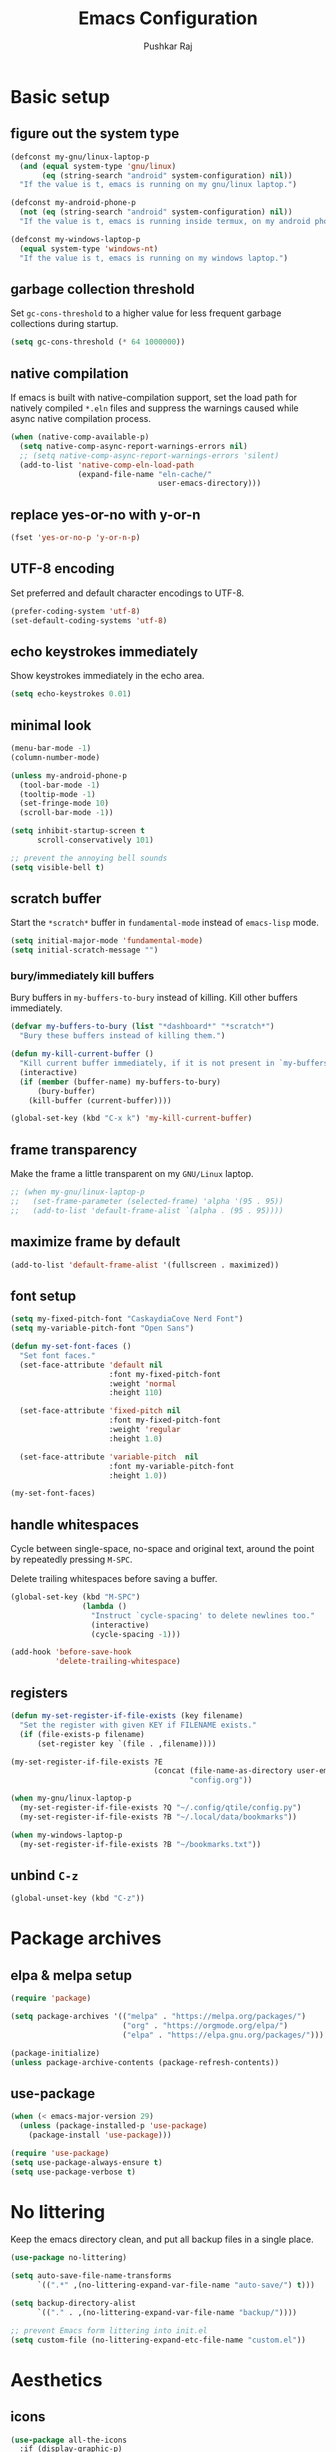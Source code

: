 #+TITLE: Emacs Configuration
#+AUTHOR: Pushkar Raj
#+PROPERTY: header-args:emacs-lisp :tangle ./init.el :mkdirp yes
#+STARTUP: overview

* Basic setup
** figure out the system type

#+begin_src emacs-lisp
  (defconst my-gnu/linux-laptop-p
    (and (equal system-type 'gnu/linux)
         (eq (string-search "android" system-configuration) nil))
    "If the value is t, emacs is running on my gnu/linux laptop.")

  (defconst my-android-phone-p
    (not (eq (string-search "android" system-configuration) nil))
    "If the value is t, emacs is running inside termux, on my android phone.")

  (defconst my-windows-laptop-p
    (equal system-type 'windows-nt)
    "If the value is t, emacs is running on my windows laptop.")
#+end_src

** garbage collection threshold

Set =gc-cons-threshold= to a higher value for less frequent garbage collections during startup.

#+begin_src emacs-lisp
  (setq gc-cons-threshold (* 64 1000000))
#+end_src

** native compilation

If emacs is built with native-compilation support, set the load path for natively compiled =*.eln= files and suppress the warnings caused while async native compilation process.

#+begin_src emacs-lisp
  (when (native-comp-available-p)
    (setq native-comp-async-report-warnings-errors nil)
    ;; (setq native-comp-async-report-warnings-errors 'silent)
    (add-to-list 'native-comp-eln-load-path
                 (expand-file-name "eln-cache/"
                                   user-emacs-directory)))
#+end_src

** replace yes-or-no with y-or-n

#+begin_src emacs-lisp
  (fset 'yes-or-no-p 'y-or-n-p)
#+end_src

** UTF-8 encoding

Set preferred and default character encodings to UTF-8.

#+begin_src emacs-lisp
  (prefer-coding-system 'utf-8)
  (set-default-coding-systems 'utf-8)
#+end_src

** echo keystrokes immediately

Show keystrokes immediately in the echo area.

#+begin_src emacs-lisp
  (setq echo-keystrokes 0.01)
#+end_src

** minimal look

#+begin_src emacs-lisp
  (menu-bar-mode -1)
  (column-number-mode)

  (unless my-android-phone-p
    (tool-bar-mode -1)
    (tooltip-mode -1)
    (set-fringe-mode 10)
    (scroll-bar-mode -1))

  (setq inhibit-startup-screen t
        scroll-conservatively 101)

  ;; prevent the annoying bell sounds
  (setq visible-bell t)
#+end_src

** scratch buffer

Start the =*scratch*= buffer in =fundamental-mode= instead of =emacs-lisp= mode.

#+begin_src emacs-lisp
  (setq initial-major-mode 'fundamental-mode)
  (setq initial-scratch-message "")
#+end_src

*** bury/immediately kill buffers

Bury buffers in =my-buffers-to-bury= instead of killing. Kill other buffers immediately.

#+begin_src emacs-lisp
  (defvar my-buffers-to-bury (list "*dashboard*" "*scratch*")
    "Bury these buffers instead of killing them.")

  (defun my-kill-current-buffer ()
    "Kill current buffer immediately, if it is not present in `my-buffers-to-bury'."
    (interactive)
    (if (member (buffer-name) my-buffers-to-bury)
        (bury-buffer)
      (kill-buffer (current-buffer))))

  (global-set-key (kbd "C-x k") 'my-kill-current-buffer)
#+end_src

** frame transparency

Make the frame a little transparent on my =GNU/Linux= laptop.

#+begin_src emacs-lisp
  ;; (when my-gnu/linux-laptop-p
  ;;   (set-frame-parameter (selected-frame) 'alpha '(95 . 95))
  ;;   (add-to-list 'default-frame-alist `(alpha . (95 . 95))))
#+end_src

** maximize frame by default

#+begin_src emacs-lisp
  (add-to-list 'default-frame-alist '(fullscreen . maximized))
#+end_src

** font setup

#+begin_src emacs-lisp
  (setq my-fixed-pitch-font "CaskaydiaCove Nerd Font")
  (setq my-variable-pitch-font "Open Sans")

  (defun my-set-font-faces ()
    "Set font faces."
    (set-face-attribute 'default nil
                        :font my-fixed-pitch-font
                        :weight 'normal
                        :height 110)

    (set-face-attribute 'fixed-pitch nil
                        :font my-fixed-pitch-font
                        :weight 'regular
                        :height 1.0)

    (set-face-attribute 'variable-pitch  nil
                        :font my-variable-pitch-font
                        :height 1.0))

  (my-set-font-faces)
#+end_src

** handle whitespaces

Cycle between single-space, no-space and original text, around the point by repeatedly pressing =M-SPC=.

Delete trailing whitespaces before saving a buffer.

#+begin_src emacs-lisp
  (global-set-key (kbd "M-SPC")
                  (lambda ()
                    "Instruct `cycle-spacing' to delete newlines too."
                    (interactive)
                    (cycle-spacing -1)))

  (add-hook 'before-save-hook
            'delete-trailing-whitespace)
#+end_src

** registers

#+begin_src emacs-lisp
  (defun my-set-register-if-file-exists (key filename)
    "Set the register with given KEY if FILENAME exists."
    (if (file-exists-p filename)
        (set-register key `(file . ,filename))))

  (my-set-register-if-file-exists ?E
                                  (concat (file-name-as-directory user-emacs-directory)
                                          "config.org"))

  (when my-gnu/linux-laptop-p
    (my-set-register-if-file-exists ?Q "~/.config/qtile/config.py")
    (my-set-register-if-file-exists ?B "~/.local/data/bookmarks"))

  (when my-windows-laptop-p
    (my-set-register-if-file-exists ?B "~/bookmarks.txt"))
#+end_src

** unbind =C-z=

#+begin_src emacs-lisp
  (global-unset-key (kbd "C-z"))
#+end_src

* Package archives
** elpa & melpa setup

#+begin_src emacs-lisp
  (require 'package)

  (setq package-archives '(("melpa" . "https://melpa.org/packages/")
                           ("org" . "https://orgmode.org/elpa/")
                           ("elpa" . "https://elpa.gnu.org/packages/")))

  (package-initialize)
  (unless package-archive-contents (package-refresh-contents))
#+end_src

** use-package

#+begin_src emacs-lisp
  (when (< emacs-major-version 29)
    (unless (package-installed-p 'use-package)
      (package-install 'use-package)))

  (require 'use-package)
  (setq use-package-always-ensure t)
  (setq use-package-verbose t)
#+end_src

* No littering

Keep the emacs directory clean, and put all backup files in a single place.

#+begin_src emacs-lisp
  (use-package no-littering)

  (setq auto-save-file-name-transforms
        `((".*" ,(no-littering-expand-var-file-name "auto-save/") t)))

  (setq backup-directory-alist
        `(("." . ,(no-littering-expand-var-file-name "backup/"))))

  ;; prevent Emacs form littering into init.el
  (setq custom-file (no-littering-expand-etc-file-name "custom.el"))
#+end_src

* Aesthetics
** icons

#+begin_src emacs-lisp
  (use-package all-the-icons
    :if (display-graphic-p)
    :config
    (setq all-the-icons-scale-factor 1.25))

  (use-package nerd-icons
    :config
    (setq nerd-icons-scale-factor 1.25))
#+end_src

** doom themes and modeline

#+begin_src emacs-lisp
  (defvar my-light-theme 'doom-solarized-light)
  (defvar my-dark-theme 'doom-ir-black)
  (defvar my-current-theme-variant 'dark)

  (defun my-toggle-theme ()
    "Toggle between light and dark themes, set by variables `my-light-theme'
  and `my-dark-theme'"
    (interactive)
    (if (eq my-current-theme-variant 'dark)
        (progn
          (disable-theme my-dark-theme)
          (load-theme my-light-theme t)
          (setq my-current-theme-variant 'light))
      (disable-theme my-light-theme)
      (load-theme my-dark-theme t)
      (setq my-current-theme-variant 'dark))
    (message "OK: %s theme activated" (symbol-name my-current-theme-variant)))

  (use-package doom-themes
    :config
    (setq doom-themes-enable-bold t)
    (setq doom-themes-enable-italic t)
    (load-theme (if (eq my-current-theme-variant 'dark)
                    my-dark-theme
                  my-light-theme) t)
    (set-face-attribute 'font-lock-comment-face  nil
                        :slant 'italic))

  (use-package doom-modeline
    :config
    (setq doom-modeline-icon t)
    (setq doom-modeline-height 12))
    (doom-modeline-mode 1)
#+end_src

** dashboard

#+begin_src emacs-lisp
  (use-package dashboard
    :config
    (dashboard-setup-startup-hook)
    :init
    (setq dashboard-startup-banner 'logo)
    (setq dashboard-center-content t)
    (setq dashboard-set-heading-icons t)
    (setq dashboard-icon-type 'all-the-icons)
    (setq dashboard-set-file-icons t)
    (setq dashboard-set-init-info t)
    (setq dashboard-projects-backend 'project-el)
    (setq dashboard-items '((recents  . 3)
                            (projects . 5)
                            (registers . 3))))
#+end_src

* Completion system
** mini-buffer history

#+begin_src emacs-lisp
  (use-package savehist
    :config
    (setq history-length 25)
    (savehist-mode 1))
#+end_src

** vertico

#+begin_src emacs-lisp
  (use-package vertico
    :config
    (setq vertico-cycle t)
    (setq vertico-resize t)
    (vertico-mode)
    (vertico-reverse-mode))
#+end_src

** orderless

#+begin_src emacs-lisp
  (use-package orderless
    :init
    (setq completion-styles '(orderless)
          completion-category-defaults nil
          completion-category-overrides
          '((file (styles . (partial-completion))))))
#+end_src

** marginalia

#+begin_src emacs-lisp
  (use-package marginalia
    :after vertico
    :config
    (setq marginalia-align 'right)
    (setq marginalia-annotators '(marginalia-annotators-heavy
                                  marginalia-annotators-light nil))
    (marginalia-mode))
#+end_src

* Window management
** ace-window

#+begin_src emacs-lisp
  (use-package ace-window
    :bind ("M-o" . ace-window)
    :config
    (set-face-attribute 'aw-leading-char-face nil
                        :font my-fixed-pitch-font
                        :weight 'bold
                        :slant 'normal
                        :foreground "yellow"
                        :height 200)
    :custom
    (aw-keys '(?j ?k ?l ?f ?g ?h ?a ?s ?d ?i ?e ?n ?m)))
#+end_src

** winner-mode

Undo/Redo window configuration with =C-c <left>= and =C-c <right>=.

#+begin_src emacs-lisp
  (winner-mode)
#+end_src

** width/height thresholds

Prefer vertical splits on wide screens.
Split vertically if width >= 145 characters

#+begin_src emacs-lisp
  (setq split-height-threshold nil)
  (setq split-width-threshold 145)
#+end_src

** side windows

#+begin_src emacs-lisp
  ;; (setq display-buffer-alist
  ;;       `((,(concat "\\*.*"
  ;;                   "\\(Backtrace"
  ;;                   "\\|Compile-Log"
  ;;                   "\\|compilation"
  ;;                   "\\|Warnings"
  ;;                   "\\|Compile-Log"
  ;;                   "\\|compilation"
  ;;                   "\\|Calendar"
  ;;                   "\\|Flycheck"
  ;;                   "\\|Flymake"
  ;;                   "\\|vterm"
  ;;                   "\\).*\\*")
  ;;          (display-buffer-in-side-window)
  ;;          (window-height . 0.25)
  ;;          (side . bottom))))

  (setq display-buffer-alist
        `((,(concat "\\*.*"
                    "\\(Backtrace"
                    "\\|Compile-Log"
                    "\\|compilation"
                    "\\|Warnings"
                    "\\|Compile-Log"
                    "\\|compilation"
                    "\\|Calendar"
                    "\\|Flycheck"
                    "\\|Flymake"
                    "\\|vterm"
                    "\\).*\\*")
           (display-buffer-in-side-window)
           (window-width . 0.40)
           (side . right))))
#+end_src

** window divider

#+begin_src emacs-lisp
  (setq-default window-divider-default-places t)
  (setq-default window-divider-default-bottom-width 2)
  (setq-default window-divider-default-right-width 2)
  (window-divider-mode t)
  (set-face-attribute 'window-divider nil
                      :foreground "#b16e75")
#+end_src

* =org-mode=
** Org Font Setup

#+begin_src emacs-lisp
  (defun my-org-font-face-setup ()
    "Set necessary font faces in `org-mode'."

    (dolist (face '((org-level-1 . 1.25)
                    (org-level-2 . 1.15)
                    (org-level-3 . 1.05)
                    (org-level-4 . 1.0)
                    (org-level-5 . 1.0)
                    (org-level-6 . 1.0)
                    (org-level-7 . 1.0)
                    (org-level-8 . 1.0)))
      (set-face-attribute (car face) nil
                          :height (cdr face)
                          :weight 'bold))

    ;; fixed-pitch face setup
    (dolist (face '(org-table
                    org-formula org-block
                    org-code org-verbatim
                    org-checkbox line-number
                    org-special-keyword
                    line-number-current-line))
      (set-face-attribute face nil :inherit 'fixed-pitch))

    (dolist (face '(org-table
                    org-document-info-keyword
                    org-meta-line))
      (set-face-attribute face nil
                          :foreground 'unspecified
                          :inherit '(shadow fixed-pitch))))
#+end_src

** Org

#+begin_src emacs-lisp
  (use-package org
    :pin org
    :commands
    (org-capture org-agenda)
    :hook
    (org-mode . (lambda ()
                  (my-org-font-face-setup)
                  (if my-gnu/linux-laptop-p (flyspell-mode))
                  (org-indent-mode)
                  (visual-line-mode 1)))
    :init
    (if my-android-phone-p
        (setq org-directory "~/storage/Org")
      (setq org-directory "~/Org"))
    :custom
    (org-ellipsis " ▾")
    (org-hide-emphasis-markers t)
    (org-startup-folded 'overview)
    :config
    (require 'org-habit)
    (add-to-list 'org-modules 'org-habit)
    (setq org-habit-graph-column 60)
    (advice-add 'org-refile
                :after 'org-save-all-org-buffers)

    ;; Add a clock sound for `org-timer-set-timer'
    (let ((sound-file "~/.local/data/bell.wav"))
      (if (file-exists-p sound-file)
          (setq org-clock-sound sound-file))))

#+end_src

** Org Capture

#+begin_src emacs-lisp
  (global-set-key (kbd "C-c c") #'org-capture)

  (setq org-capture-templates
        `( ("t" "Todo item" entry
            (file+headline "inbox.org" "Tasks")
            ,(concat "* %^{|TODO|BLOG|SOMEDAY} %^{Title}\n"
                     ":PROPERTIES:\n"
                     ":CREATED: %U\n"
                     ":END:\n"
                     "Note: %?\n"))

           ("i" "Project idea" entry
            (file+headline "inbox.org" "Project Ideas")
            ,(concat "* PROJECT %^{Title}\n"
                     ":PROPERTIES:\n"
                     ":CREATED: %U\n"
                     ":END:\n"
                     "Note: %?\n"))

           ("n" "Quick note" entry
            (file+headline "inbox.org" "Quick Notes")
            ,(concat "* %^{Title}\n"
                     ":PROPERTIES:\n"
                     ":CREATED: %U\n"
                     ":END:\n"
                     "Note: %?")
            :empty-lines-after 1)

           ("r" "Reading list item" entry
            (file+headline "inbox.org" "Reading List")
            ,(concat "* READ %^{Description}\n"
                     ":PROPERTIES:\n"
                     ":CREATED: %U\n"
                     ":TOPIC: %^{Topic}\n"
                     ":END:\n"
                     "URL: %(current-kill 0)\n"
                     "Note: %?\n")
            :empty-lines-after 1)))
#+end_src

** Org Agenda

#+begin_src emacs-lisp
  (global-set-key (kbd "C-c a") #'org-agenda)

  (setq org-agenda-files (list (expand-file-name "inbox.org" org-directory)))
  (setq org-agenda-start-with-log-mode t)
  (setq org-log-done 'time)
  (setq org-log-into-drawer t)
  (setq org-todo-keywords
        '((sequence "TODO(t)" "SOMEDAY(s)" "|" "DONE(x!)")
          (sequence "READ(r)" "BLOG(b)" "PROJECT(p)" "|" "DONE(x!)")))

  (setq org-enforce-todo-dependencies t)
  (setq org-track-ordered-property-with-tag t)
  (setq org-agenda-dim-blocked-tasks t)
#+end_src

*** TODO org custom agenda

#+begin_src emacs-lisp

#+end_src

** Org Bullets

#+begin_src emacs-lisp
  (use-package org-bullets
    :hook (org-mode . org-bullets-mode)
    :custom
    (org-bullets-bullet-list '("◉")))
#+end_src

** Structure Templates

#+begin_src emacs-lisp
  (with-eval-after-load 'org
    (require 'org-tempo)
    (dolist (language '(("el" . "src emacs-lisp")
                        ("py" . "src python")
                        ("sh" . "src shell")
                        ("js" . "src js")))
      (add-to-list 'org-structure-template-alist language)))
#+end_src

** org babel languages

#+begin_src emacs-lisp
  (with-eval-after-load 'org
    (org-babel-do-load-languages
     'org-babel-load-languages
     '((python . t)
       (emacs-lisp . t))))

  (setq org-confirm-babel-evaluate nil)
#+end_src

* =org-roam=

 #+begin_src emacs-lisp
   (use-package org-roam
     :init
     (setq org-roam-directory (expand-file-name "Roam" org-directory))
     :custom
     (org-roam-dailies-directory "Journal/")
     (org-roam-db-location "~/.cache/org-roam.db")
     (org-roam-capture-templates
      '(("d" "default" plain "%?"
         :target
         (file+head "%<%Y%m%d%H%M%S>-${slug}.org" "#+title: ${title}\n\n")
         :unnarrowed t))
      ("f" "fleeting" plain "%?"
       :target
       (file+head "%<%Y%m%d%H%M%S>-${slug}.org" "#+TITLE: ${title}\n#+FILETAGS: :fleeting:\n")
       :unnarrowed t))
     :bind (("C-c n f" . org-roam-node-find)
            ("C-c n i" . org-roam-node-insert)
            ("C-c n l" . org-roam-buffer-toggle)
            :map org-mode-map
            ("C-M-i" . completion-at-point)
            :map org-roam-dailies-map
            ("Y" . org-roam-dailies-capture-yesterday)
            ("T" . org-roam-dailies-capture-tomorrow))
     :bind-keymap
     ("C-c n d" . org-roam-dailies-map)
     :config
     (require 'org-roam-dailies)
     (org-roam-db-autosync-enable))
 #+end_src

* Development setup
** editorconfig

#+begin_src emacs-lisp
  (use-package editorconfig
    :ensure t)
#+end_src

** prog-mode-hook

#+begin_src emacs-lisp
  (setq-default c-basic-offset 2)
  (setq-default indent-tabs-mode nil)
  (setq-default lsp-enable-indentation nil) ;; EXPERIMENTAL

  (add-hook 'prog-mode-hook
            (lambda ()
              ;;(local-set-key (kbd "C-<tab>") 'yas-expand)
              ;; (set-fringe-style 8)
              (editorconfig-mode 1)
              (hl-line-mode)
              (electric-pair-local-mode)))
#+end_src

** project management

#+begin_src emacs-lisp
  (use-package project
    :demand t)

  (use-package magit
    :commands magit-status
    :config
    (setq magit-display-buffer-function
          #'magit-display-buffer-same-window-except-diff-v1))
#+end_src

** completions with =company-mode=

Enable =company-mode= in =prog-mode=, =text-mode=, and =org-mode= buffers.  Company mode can be enabled globally with =M-x global-company-mode RET=.

#+begin_src emacs-lisp
  (use-package company
    :commands (company-mode global-company-mode)
    :hook (prog-mode text-mode org-mode)
    :bind
    (:map company-active-map
          ("<tab>" . company-complete-selection))
    :config
    (setq company-minimum-prefix-length 2)
    (setq company-idle-delay 0.2))
#+end_src

** syntax checking with =flycheck-mode=

The documentation for =flycheck-mode= can be found on their website https://flycheck.org.  You can also run =M-x flycheck-manual RET= to open it in your web browser.

#+begin_src emacs-lisp
  (use-package flycheck
    :commands (global-flycheck-mode flycheck-mode)
    :hook prog-mode)
#+end_src

** snippets

#+begin_src emacs-lisp
  (use-package yasnippet
    :requires warnings  ;; for `warning-suppress-types' below
    :config
    (setq yas-snippet-dirs
          `( ,(concat user-emacs-directory "snippets")))
    (add-to-list 'warning-suppress-types '(yasnippet backquote-change))
    (yas-global-mode 1)
    (yas-reload-all))
#+end_src

** language server protocol

*** eglot

https://joaotavora.github.io/eglot

#+begin_src emacs-lisp
  (use-package eglot
    :disabled t
    :ensure nil
    :commands eglot
    :autoload eglot-ensure
    :config
    (fset #'jsonrpc--log-event #'ignore)
    (setq eglot-events-buffer-size 0)
    (setq eglot-sync-connect nil)
    (setq eglot-connect-timeout nil)
    (setq eglot-autoshutdown t)
    (setq eglot-send-changes-idle-time 3)
    (setq eglot-ignored-server-capabilities '( :documentHighlightProvider)))

  ;; exclude modes from eglot
  ;; (defun maybe-start-eglot ()
  ;;   "Exlude some mode from eglot."
  ;;   (let ((disabled-modes '(emacs-lisp-mode dockerfile-ts-mode)))
  ;;     (unless (apply 'derived-mode-p disabled-modes)
  ;;       (eglot-ensure))))

  ;; (add-hook 'prog-mode-hook #'maybe-start-eglot)
#+end_src

*** lsp-mode

#+begin_src emacs-lisp
  (use-package lsp-mode
    ;; :disabled t
    :commands
    (lsp lsp-deferred)
    :hook
    ((java-mode java-ts-mode python-mode python-ts-mode go-mode) . lsp)
    :init
    (setq lsp-headerline-breadcrumb-enable 'nil)
    (setq lsp-keymap-prefix "C-c l")
    :config
    (setq-default lsp-clients-clangd-args
                  '("--cross-file-rename"
                    "--enable-config"
                    "--fallback-style=WebKit"
                    "--clang-tidy"
                    "--clang-tidy-checks='*'"
                    "--suggest-missing-includes"
                    "--header-insertion=iwyu"
                    "--header-insertion-decorators=0")))

  (use-package lsp-ui
    ;; :disabled t
    :after lsp-mode)
#+end_src

** Multiple cursors

#+begin_src emacs-lisp
  (use-package multiple-cursors
    :bind
    ("C-S-c C-S-c" . mc/edit-lines)
    ("C->" . mc/mark-next-like-this)
    ("C-<" . mc/mark-previous-like-this)
    ("C-c C-<" . mc/mark-all-like-this))
#+end_src

** Language specific configurations
*** html

Examples on how to use =emmet-mode= can be found at https://github.com/smihica/emmet-mode.

#+begin_src emacs-lisp
  (use-package web-mode
    :mode ("\\.html?$" "\\.djhtml$" "\\.mustache\\'" "\\.phtml\\'"
           "\\.as[cp]x\\'" "\\.erb\\'" "\\.hbs\\'" "\\.jsp\\'")
    :config
    (setq web-mode-markup-indent-offset 2)
    (setq web-mode-css-indent-offset 2)
    (setq web-mode-code-indent-offset 2)
    (setq web-mode-enable-html-entities-fontification t)
    (setq web-mode-enable-current-column-highlight t)
    (setq web-mode-auto-close-style 2))

  (use-package emmet-mode
    :hook (web-mode css-mode sgml-mode))
#+end_src

*** python

#+begin_src emacs-lisp
  (defun my-locate-virtual-environment-folder (&optional file-name)
    "Check for virtual environment folder in the parent directories of FILE-NAME."
    (let ((venv-names '(".venv" "venv"))
          (file-name (or file-name (buffer-file-name)))
          (venv-dir nil)
          try)
      (while (and venv-names (not venv-dir))
        (setq try (locate-dominating-file file-name (car venv-names)))
        (when try
          (if (file-directory-p (concat try (car venv-names)))
              (setq venv-dir (concat try (car venv-names)))))
        (setq venv-names (cdr venv-names)))
      venv-dir))

  (defun my-locate-and-activate-virtual-environment (&optional file-name)
    "Locate and activate virtual environment folder for FILE-NAME.

  If nil, FILE-NAME defaults to the return value of function `buffer-file-name'."
    (interactive)
    (let* ((file-name (or file-name (buffer-file-name)))
           (venv-dir (my-locate-virtual-environment-folder file-name)))
      (if venv-dir
          (progn (message "Activating virtual environment: '%s'" venv-dir)
                 (pyvenv-activate venv-dir)
                 venv-dir)
        (message "Unable to find virtual environment for '%s'" file-name)
        nil)))


  (use-package python
    :interpreter
    ("python" . python-mode)
    ("python3" . python-mode))

  (use-package pyvenv
    :after python
    :hook (python-mode python-ts-mode)
    :config
    (add-hook 'pyvenv-mode-hook
              #'my-locate-and-activate-virtual-environment))
#+end_src

*** javascript/typescript

#+begin_src emacs-lisp
  (use-package js
    :interpreter "node"
    :init
    (setq js-jsx-syntax t)
    :config
    (setq js-indent-level 2))

  (use-package typescript-mode
    :mode "\\.ts\\'"
    :config
    (setq typescript-indent-level 2))
#+end_src

*** emacs-lisp

#+begin_src emacs-lisp
  (add-hook 'emacs-lisp-mode-hook
            (lambda ()
              (setq-local company-backends
                          '(company-elisp
                            company-files
                            company-yasnippet))
              (company-mode)))
#+end_src

*** java

#+begin_src emacs-lisp
  (use-package lsp-java
    :after lsp-mode)
#+end_src

#+begin_src emacs-lisp
  (use-package java-ts-mode
    :config
    (setq java-ts-mode-indent-offset 2))

  (use-package eglot-java
    :disabled t
    :init
    (fset #'eglot-path-to-uri #'eglot--path-to-uri)
    :bind
    (:map eglot-java-mode-map
          ("C-c l n" . eglot-java-file-new)
          ("C-c l x" . eglot-java-run-main)
          ("C-c l t" . eglot-java-run-test)
          ("C-c l N" . eglot-java-project-new)
          ("C-c l T" . eglot-java-project-build-task)
          ("C-c l R" . eglot-java-project-build-refresh))
    :custom
    (eglot-java-server-install-dir
     (concat user-emacs-directory "var/eclipse.jdt.ls"))

    (eglot-java-junit-platform-console-standalone-jar
     (concat user-emacs-directory
             "var/junit-platform-console-standalone"
             "/junit-platform-console-standalone.jar"))
    (eglot-java-eclipse-jdt-cache-directory
     (concat user-emacs-directory "var/eglot-java-eclipse-jdt-cache")))

#+end_src

**** Formatting java buffers

 #+begin_src emacs-lisp
   (defvar my-google-java-format-jar-file
     (concat (file-name-as-directory (concat user-emacs-directory "var"))
             "google-java-format.jar")
     "Complete path of the google java formatter jar file.")

   (defun my-download-latest-google-java-format-jar-file ()
     "Download the latest google java formatter jar file from github."
     (interactive)
     (require 'url)
     (url-retrieve
      "https://github.com/google/google-java-format/releases/latest"
      (lambda (status)
        (when (plist-get status :redirect)
          (let* ((redirect-url (plist-get status :redirect))
                 (latest-version (substring redirect-url
                                            (+ 2 (string-search "/v" redirect-url)))))
            (my-download-google-java-format-jar-file latest-version))))))

   (defun my-download-google-java-format-jar-file (version)
     "Download the google java formatter jar file of given VERSION from github."
     (let ((url (format (concat "https://github.com"
                                "/google/google-java-format"
                                "/releases/download/v%s/google-java-format-%s-all-deps.jar")
                 version version)))
       (url-copy-file url my-google-java-format-jar-file 1)))

   (defun my-format-java-buffer ()
     "Format current java buffer to comply with google style."
     (interactive nil 'java-mode)
     (let ((temp-buffer (generate-new-buffer "*java-format*"))
           (temp-file (make-temp-file "java-format-error" nil))
           ;; Always use 'utf-8-unix' & ignore the buffer coding system.
           (default-process-coding-system '(utf-8-unix . utf-8-unix)))
       (call-process-region nil nil "java" nil
                            `(,temp-buffer ,temp-file) nil
                            "-jar" my-google-java-format-jar-file "-")
       (if (> (buffer-size temp-buffer) 0)
           ;; Replace buffer with formatted code
           (replace-buffer-contents temp-buffer)
         (message "Error: could not format current buffer!"))
       (kill-buffer temp-buffer)
       (delete-file temp-file)))

   (add-hook 'java-mode-hook #'(lambda () (local-set-key (kbd "C-c l f") #'my-format-java-buffer)))
   (add-hook 'java-ts-mode-hook #'(lambda () (local-set-key (kbd "C-c l f") #'my-format-java-buffer)))

#+end_src

*** golang

#+begin_src emacs-lisp
  (use-package go-ts-mode
    :ensure nil
    :mode "\\.go\\'"
    :hook (go-ts-mode . format-all-mode))
#+end_src

** Auto format buffers using =format-all=

#+begin_src emacs-lisp
  (use-package format-all
    :commands (format-all-buffer format-all-region format-all-mode)
    :autoload fomat-all-ensure-formatter
    :hook
    (prog-mode . format-all-ensure-formatter)
    (python-ts-mode . format-all-mode)
    :config
    (setq-default format-all-formatters
                  '(("C" (clang-format "-style=file"))
                    ("C++" (clang-format "-style=file"
                                         "--fallback-style=WebKit"))
                    ("CSS" prettier)
                    ("Emacs Lisp" emacs-lisp)
                    ("Go" gofmt)
                    ("Java" (clang-format "-style=file"))
                    ("JavaScript" prettier)
                    ("Markdown" prettier)
                    ("Python" black)
                    ("TypeScript" prettier))))
#+end_src

** Make REST API calls using =restclient=

#+begin_src emacs-lisp
  (use-package restclient
    :commands (restclient-mode))
#+end_src

** remap major modes to user *-ts-mode

#+begin_src emacs-lisp
  (setq major-mode-remap-alist
        '((yaml-mode . yaml-ts-mode)
          (bash-mode . bash-ts-mode)
          (js-mode . js-ts-mode)
          (typescript-mode . typescript-ts-mode)
          (json-mode . json-ts-mode)
          (css-mode . css-ts-mode)
          (python-mode . python-ts-mode)))
#+end_src

* Tweaks with some built-in modes
** dired

#+begin_src emacs-lisp
  (use-package dired
    :ensure nil
    :commands (dired dired-jump)
    :bind (("C-x C-j" . dired-jump)
           ("C-x C-d" . dired))
    :hook
    (dired-mode . dired-hide-details-mode)
    :config
    (setq dired-listing-switches "-lhAX --group-directories-first"))


  (use-package all-the-icons-dired
    :commands all-the-icons-dired-mode
    :hook
    (dired-mode . (lambda ()
                    (if (window-system)
                        (all-the-icons-dired-mode)))))
#+end_src

** tab-bar-mode

#+begin_src emacs-lisp
  (use-package tab-bar
    :config
    (setq tab-bar-show nil)  ;; don't show the tab-bar
    (setq tab-bar-new-tab-choice t) ;; open the current buffer in new tab
    (setq tab-bar-close-button-show nil)
    (setq tab-bar-new-button-show nil)
    (setq tab-bar-close-last-tab-choice 'tab-bar-mode-disable)
    (tab-bar-mode))
#+end_src

** ibuffer

#+begin_src emacs-lisp
  (global-unset-key (kbd "C-x C-b"))
  (global-set-key (kbd "C-x C-b") 'ibuffer)
#+end_src

* Center buffers with olivetti-mode

#+begin_src emacs-lisp
  (unless my-android-phone-p
    (use-package olivetti
      :commands olivetti-mode
      :hook
      (org-mode Info-mode)
      :config
      (set-default 'olivetti-body-width 100)))
#+end_src

* elfeed

#+begin_src emacs-lisp
  (use-package elfeed
    :hook
    (elfeed-show-mode . visual-line-mode)
    :config
    (set-face-attribute 'elfeed-search-unread-title-face nil
                        :font my-fixed-pitch-font
                        :slant 'italic
                        :weight 'bold)
    (setq elfeed-feeds
     '("http://nullprogram.com/feed/"
       "https://levelofindirection.com/main.rss"
       "https://blog.petrzemek.net/feed/"
       "https://planet.emacslife.com/atom.xml")))
#+end_src

* Use IRC with =erc=

#+begin_src emacs-lisp
  (use-package erc
    :commands
    (erc-tls erc)
    :config
    (setq erc-server "irc.libera.chat")
    (setq erc-port 6697)
    (setq erc-prompt (lambda () (concat (buffer-name) ">")))
    (setq erc-nick "px86")
    (setq erc-fill-column 100))
#+end_src

* Other little tweaks
** Visual feedback using =pulse=

#+begin_src emacs-lisp
  (use-package pulse
    :ensure nil  ; built-in package
    :autoload
    (pulse-momentary-highlight-one-line pulse-momentary-highlight-region)
    :config
    (setq pulse-flag t)
    (setq pulse-delay 0.04)
    (set-face-attribute 'pulse-highlight-start-face nil
                        :background "#87ceeb"))


  (dolist (command '(scroll-up-command
                     scroll-down-command
                     recenter-top-bottom
                     other-window
                     isearch-repeat-forward
                     isearch-repeat-backward
                     ace-window))
    (advice-add command :after
                (lambda (&rest args)
                  "Momentarily highlight current line."
                  (pulse-momentary-highlight-one-line (point)))))


  (advice-add 'kill-ring-save :after
              (lambda (&rest args)
                "Momentarily highlight currently active region, otherwise the current line."
                (if mark-active
                    (pulse-momentary-highlight-region (region-beginning) (region-end))
                  (pulse-momentary-highlight-one-line (point)))))
#+end_src

** Launch an external terminal

The =my-launch-terminal= function launches a terminal in the project root of the current buffer. If project root can not be determined, or does not exists, the terminal is launched in the current working directory. The =my-launch-terminal-in-cwd= simply launches a terminal in the current working directory.

What terminal to launch depends on the value of the =TERMINAL= environment variable. If this variable is not set, =xterm= is assumed by default.

/These functions are only enabled on my =gnu/linux= laptop./

#+begin_src emacs-lisp
  (when my-gnu/linux-laptop-p
    ;; needed for vc-git-root function
    (require 'vc-git)

    (defun my-launch-terminal ()
      "Launch a terminal in project root or in current working directory."
      (interactive)
      (let* ((term (getenv "TERMINAL"))
             (terminal (if term term "xterm"))
             (filename (buffer-file-name))
             (dir (if filename
                      (vc-git-root filename)
                    nil))
             (default-directory (or dir
                                    default-directory)))
        (start-process "Terminal" nil terminal)))

    (defun my-launch-terminal-in-cwd ()
      "Launch a terminal in the current working directory."
      (interactive)
      (let* ((term (getenv "TERMINAL"))
             (terminal (if term term "xterm")))
        (start-process "Terminal" nil terminal)))

    (global-set-key (kbd "s-t") #'my-launch-terminal))
#+end_src

* Create new blog posts

#+begin_src emacs-lisp
  (defun my-normalize-string-for-filename (string)
    "Downcase and remove special charactes from string."
    (downcase (string-join
               (split-string string
                             "[] ~!@#$%^&*()+={}[\\|/;:,.'\"<>?]+" t "[ _-]") "-")))

  (defun my-filter-list (predicate list)
    "Filter LIST items through the PREDICATE function."
    (let ((newlist '()))
      (dolist (item list)
        (if (funcall predicate item)
            (push item newlist)))
      newlist))


  (defvar my-full-name "Pushkar Raj" "My full name")
  (defvar my-email "px86@protonmail.com" "My email address.")
  (defvar my-blog-dir
    (expand-file-name "~/Programming/repos/px86.github.io")
    "My blog's root directory.")

  (defun my-new-blog-post ()
    "Create a new blog post."
    (interactive)
    (let* ((folder (completing-read "Select blog subfolder: "
                                    (my-filter-list
                                     (lambda (f)
                                       (and (file-directory-p f)
                                            (not (member (file-name-base f)
                                                         '("." ".." "assets")))))
                                     (directory-files (expand-file-name "source" my-blog-dir) t))
                                    nil t))
           (title (read-string (format "[%s] Title: " (file-name-base folder))))
           (subtitle (read-string "Subtitle: " ))
           (filename (concat (my-normalize-string-for-filename title) ".org"))
           (filepath (expand-file-name filename folder)))
      (if (file-exists-p filepath)
          "Error: Oops! file already exists"
        (find-file filepath)
        (insert (format
                 (concat
                  "#+TITLE: %s\n"
                  "#+SUBTITLE: %s\n"
                  "#+AUTHOR: %s\n"
                  "#+EMAIL: %s\n"
                  "#+DATE: %s\n\n")
                 title
                 subtitle
                 my-full-name
                 my-email
                 (format-time-string "[%Y-%m-%d %a]"))))))
#+end_src

* Emacs server setup

#+begin_src emacs-lisp
  (setq initial-buffer-choice
        (lambda () (get-buffer "*dashboard*")))

  (defun my-toggle-titlebar ()
    "Toggle titlebar from selected frame."
    (interactive)
    (let* ((frame (selected-frame))
           (visibility (frame-parameter frame 'undecorated)))
      (set-frame-parameter frame 'undecorated (not visibility))))

  (add-hook 'server-after-make-frame-hook
            #'my-set-font-faces)
#+end_src

* Runtime performance

#+begin_src emacs-lisp
  ;; Lower the GC threshold, again
  (setq gc-cons-threshold 16000000)
#+end_src

Happy Hacking!!
